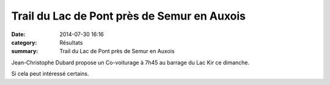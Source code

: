 Trail du Lac de Pont près de Semur en Auxois
============================================

:date: 2014-07-30 16:16
:category: Résultats
:summary: Trail du Lac de Pont près de Semur en Auxois

Jean-Christophe Dubard propose un Co-voiturage à 7h45 au barrage du Lac Kir ce dimanche.


Si cela peut intéressé certains.
